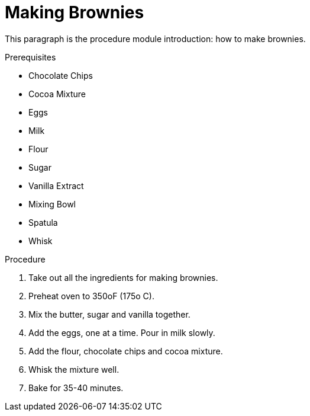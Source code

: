 // This module is about making brownies

= Making Brownies

This paragraph is the procedure module introduction: how to make brownies.

.Prerequisites

* Chocolate Chips
* Cocoa Mixture
* Eggs
* Milk
* Flour
* Sugar
* Vanilla Extract
* Mixing Bowl
* Spatula
* Whisk

.Procedure

. Take out all the ingredients for making brownies.

. Preheat oven to 350oF (175o C).

. Mix the butter, sugar and vanilla together.

. Add the eggs, one at a time. Pour in milk slowly.

.  Add the flour, chocolate chips and cocoa mixture.

. Whisk the mixture well.

. Bake for 35-40 minutes.

.Additional resources